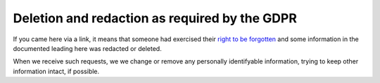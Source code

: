 Deletion and redaction as required by the GDPR
==============================================

If you came here via a link, it means that someone had exercised their
`right to be forgotten`_ and some information in the documented
leading here was redacted or deleted.

When we receive such requests, we we change or remove any personally
identifyable information, trying to keep other information intact, if
possible.

.. _right to be forgotten: https://eureka.eu.com/gdpr/the-right-to-be-forgotten/
